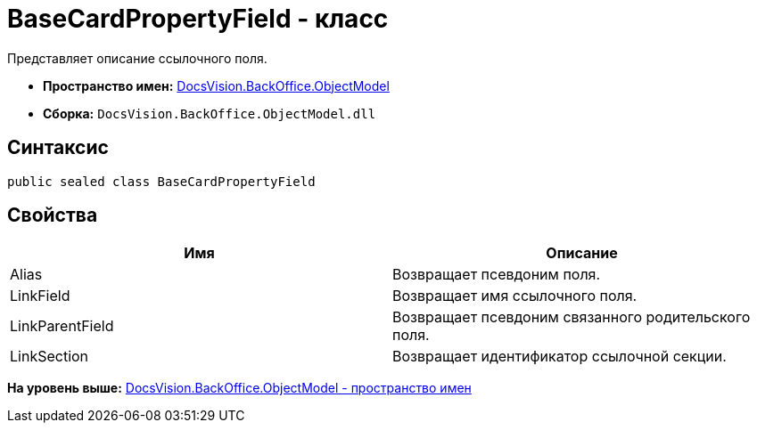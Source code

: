 = BaseCardPropertyField - класс

Представляет описание ссылочного поля.

* [.keyword]*Пространство имен:* xref:ObjectModel_NS.adoc[DocsVision.BackOffice.ObjectModel]
* [.keyword]*Сборка:* [.ph .filepath]`DocsVision.BackOffice.ObjectModel.dll`

== Синтаксис

[source,pre,codeblock,language-csharp]
----
public sealed class BaseCardPropertyField
----

== Свойства

[cols=",",options="header",]
|===
|Имя |Описание
|Alias |Возвращает псевдоним поля.
|LinkField |Возвращает имя ссылочного поля.
|LinkParentField |Возвращает псевдоним связанного родительского поля.
|LinkSection |Возвращает идентификатор ссылочной секции.
|===

*На уровень выше:* xref:../../../../api/DocsVision/BackOffice/ObjectModel/ObjectModel_NS.adoc[DocsVision.BackOffice.ObjectModel - пространство имен]
